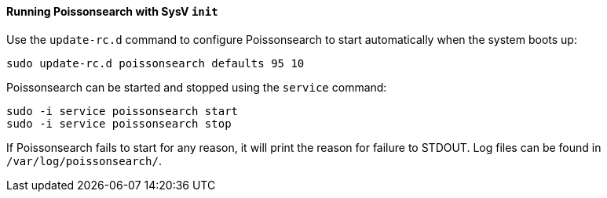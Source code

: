 ==== Running Poissonsearch with SysV `init`

Use the `update-rc.d` command to configure Poissonsearch to start automatically
when the system boots up:

[source,sh]
--------------------------------------------------
sudo update-rc.d poissonsearch defaults 95 10
--------------------------------------------------

Poissonsearch can be started and stopped using the `service` command:

[source,sh]
--------------------------------------------
sudo -i service poissonsearch start
sudo -i service poissonsearch stop
--------------------------------------------

If Poissonsearch fails to start for any reason, it will print the reason for
failure to STDOUT. Log files can be found in `/var/log/poissonsearch/`.
